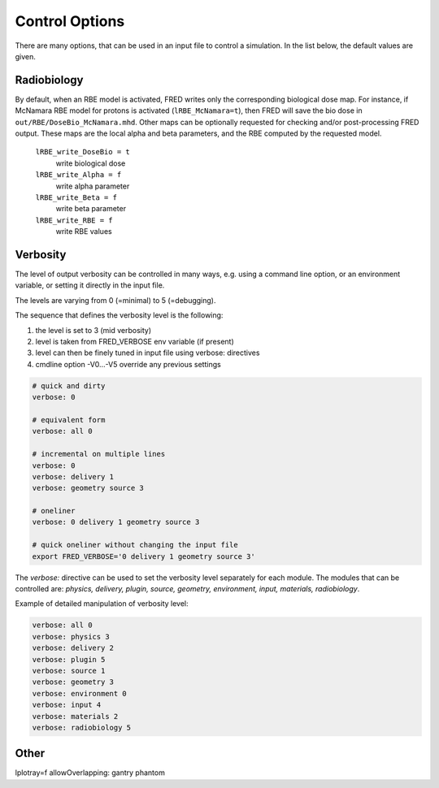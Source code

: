 Control Options
=================================

There are many options, that can be used in an input file to control a simulation. In the list below, the default values are given.


Radiobiology
~~~~~~~~~~~~~~~~~~
By default, when an RBE model is activated, FRED writes only the corresponding biological dose map.
For instance, if McNamara RBE model for protons is activated (``lRBE_McNamara=t``), then FRED will save the bio dose in ``out/RBE/DoseBio_McNamara.mhd``. Other maps can be optionally requested for checking and/or post-processing FRED output. These maps are the local alpha and beta parameters, and the RBE computed by the requested model.

    ``lRBE_write_DoseBio = t``
        write biological dose

    ``lRBE_write_Alpha = f``
        write alpha parameter

    ``lRBE_write_Beta = f``
        write beta parameter

    ``lRBE_write_RBE = f``
        write RBE values


Verbosity
~~~~~~~~~~~~~~~~~~
The level of output verbosity can be controlled in many ways, e.g. using a command line option, or an environment variable, or setting it directly in the input file.

The levels are varying from 0 (=minimal) to 5 (=debugging).

The sequence that defines the verbosity level is the following:

#. the level is set to 3 (mid verbosity)
#. level is taken from FRED_VERBOSE env variable (if present)
#. level can then be finely tuned in input file using verbose: directives
#. cmdline option -V0…-V5 override any previous settings 

.. code-block:: python

	# quick and dirty
	verbose: 0

	# equivalent form
	verbose: all 0

	# incremental on multiple lines
	verbose: 0
	verbose: delivery 1
	verbose: geometry source 3

	# oneliner
	verbose: 0 delivery 1 geometry source 3

	# quick oneliner without changing the input file
	export FRED_VERBOSE='0 delivery 1 geometry source 3'


The `verbose:` directive can be used to set the verbosity level separately for each module.
The modules that can be controlled are: `physics, delivery, plugin, source, geometry, environment, input, materials, radiobiology`.

Example of detailed manipulation of verbosity level:

.. code-block:: none

	verbose: all 0
	verbose: physics 3
	verbose: delivery 2
	verbose: plugin 5
	verbose: source 1
	verbose: geometry 3
	verbose: environment 0
	verbose: input 4
	verbose: materials 2
	verbose: radiobiology 5


Other
~~~~~~~~~~~~~~~~~~

lplotray=f
allowOverlapping: gantry phantom
